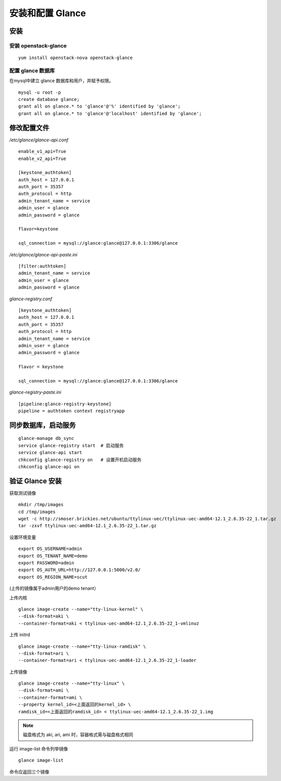 安装和配置 Glance
==========

安装
----------

安装 openstack-glance
~~~~~~~~~~

::

    yum install openstack-nova openstack-glance
    
配置 glance 数据库
~~~~~~~~~~

在mysql中建立 glance 数据库和用户，并赋予权限。

::

    mysql -u root -p
    create database glance;
    grant all on glance.* to 'glance'@'%' identified by 'glance';
    grant all on glance.* to 'glance'@'localhost' identified by 'glance';
    
修改配置文件
----------

*/etc/glance/glance-api.conf* ::

    enable_v1_api=True
    enable_v2_api=True
    
    [keystone_authtoken]
    auth_host = 127.0.0.1
    auth_port = 35357
    auth_protocol = http
    admin_tenant_name = service
    admin_user = glance
    admin_password = glance
    
    flavor=keystone
    
    sql_connection = mysql://glance:glance@127.0.0.1:3306/glance
    
*/etc/glance/glance-api-paste.ini* ::

    [filter:authtoken]
    admin_tenant_name = service
    admin_user = glance
    admin_password = glance
    
*glance-registry.conf* ::

    [keystone_authtoken]
    auth_host = 127.0.0.1
    auth_port = 35357
    auth_protocol = http
    admin_tenant_name = service
    admin_user = glance
    admin_password = glance
    
    flavor = keystone
    
    sql_connection = mysql://glance:glance@127.0.0.1:3306/glance
    
*glance-registry-paste.ini* ::
    
    [pipeline:glance-registry-keystone]
    pipeline = authtoken context registryapp

同步数据库，启动服务
----------

::

    glance-manage db_sync
    service glance-registry start  # 启动服务  
    service glance-api start
    chkconfig glance-registry on   # 设置开机启动服务
    chkconfig glance-api on

验证 Glance 安装
----------

获取测试镜像 ::

    mkdir /tmp/images
    cd /tmp/images
    wget -c http://smoser.brickies.net/ubuntu/ttylinux-uec/ttylinux-uec-amd64-12.1_2.6.35-22_1.tar.gz
    tar -zxvf ttylinux-uec-amd64-12.1_2.6.35-22_1.tar.gz
    
设置环境变量 ::

    export OS_USERNAME=admin
    export OS_TENANT_NAME=demo
    export PASSWORD=admin
    export OS_AUTH_URL=http://127.0.0.1:5000/v2.0/
    export OS_REGION_NAME=scut
    
(上传的镜像属于admin用户的demo tenant）

上传内核 ::

    glance image-create --name="tty-linux-kernel" \
    --disk-format=aki \
    --container-format=aki < ttylinux-uec-amd64-12.1_2.6.35-22_1-vmlinuz
    
上传 initrd ::

    glance image-create --name="tty-linux-ramdisk" \
    --disk-format=ari \
    --container-format=ari < ttylinux-uec-amd64-12.1_2.6.35-22_1-loader
    
上传镜像 ::

    glance image-create --name="tty-linux" \
    --disk-format=ami \
    --container-format=ami \
    --property kernel_id=<上面返回的kernel_id> \
    ramdisk_id=<上面返回的ramdisk_id> < ttylinux-uec-amd64-12.1_2.6.35-22_1.img
    
.. note:: 磁盘格式为 aki, ari, ami 时，容器格式需与磁盘格式相同

运行 image-list 命令列举镜像 ::

    glance image-list
    
命令应返回三个镜像
